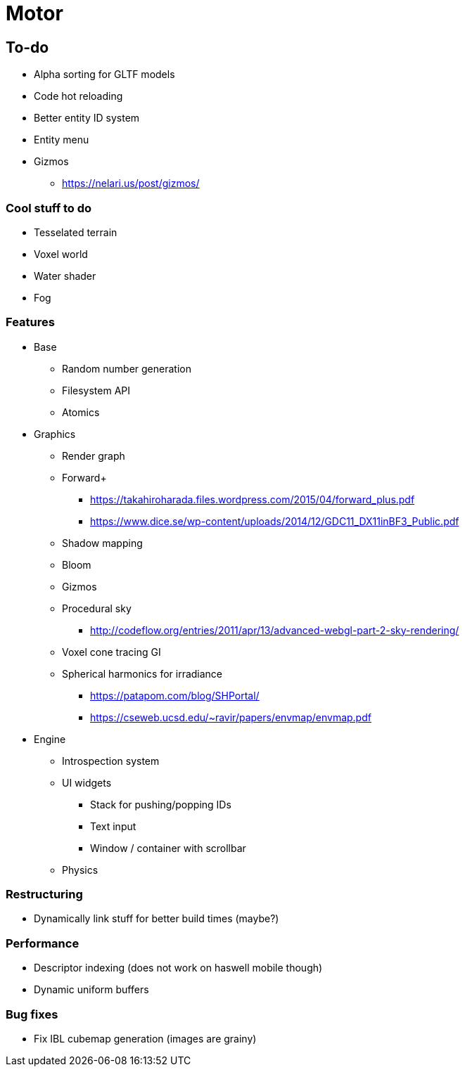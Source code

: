= Motor

== To-do
* Alpha sorting for GLTF models
* Code hot reloading
* Better entity ID system
* Entity menu
* Gizmos
** https://nelari.us/post/gizmos/

=== Cool stuff to do
* Tesselated terrain
* Voxel world
* Water shader
* Fog

=== Features
* Base
** Random number generation
** Filesystem API
** Atomics

* Graphics
** Render graph
** Forward+
*** https://takahiroharada.files.wordpress.com/2015/04/forward_plus.pdf
*** https://www.dice.se/wp-content/uploads/2014/12/GDC11_DX11inBF3_Public.pdf
** Shadow mapping
** Bloom
** Gizmos
** Procedural sky
*** http://codeflow.org/entries/2011/apr/13/advanced-webgl-part-2-sky-rendering/
** Voxel cone tracing GI
** Spherical harmonics for irradiance
*** https://patapom.com/blog/SHPortal/
*** https://cseweb.ucsd.edu/~ravir/papers/envmap/envmap.pdf

* Engine
** Introspection system
** UI widgets
*** Stack for pushing/popping IDs
*** Text input
*** Window / container with scrollbar
** Physics

=== Restructuring
* Dynamically link stuff for better build times (maybe?)

=== Performance
* Descriptor indexing (does not work on haswell mobile though)
* Dynamic uniform buffers

=== Bug fixes
* Fix IBL cubemap generation (images are grainy)
